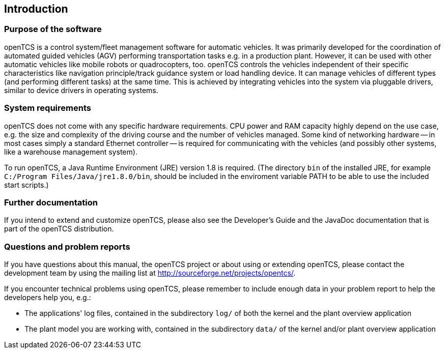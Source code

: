 
== Introduction

=== Purpose of the software

openTCS is a control system/fleet management software for automatic vehicles.
It was primarily developed for the coordination of automated guided vehicles (AGV) performing transportation tasks e.g. in a production plant.
However, it can be used with other automatic vehicles like mobile robots or quadrocopters, too.
openTCS controls the vehicles independent of their specific characteristics like navigation principle/track guidance system or load handling device.
It can manage vehicles of different types (and performing different tasks) at the same time.
This is achieved by integrating vehicles into the system via pluggable drivers, similar to device drivers in operating systems.

=== System requirements

openTCS does not come with any specific hardware requirements.
CPU power and RAM capacity highly depend on the use case, e.g. the size and complexity of the driving course and the number of vehicles managed.
Some kind of networking hardware -- in most cases simply a standard Ethernet controller -- is required for communicating with the vehicles (and possibly other systems, like a warehouse management system).

To run openTCS, a Java Runtime Environment (JRE) version 1.8 is required.
(The directory `bin` of the installed JRE, for example `C:/Program Files/Java/jre1.8.0/bin`, should be included in the enviroment variable PATH to be able to use the included start scripts.)

=== Further documentation

If you intend to extend and customize openTCS, please also see the Developer's Guide and the JavaDoc documentation that is part of the openTCS distribution.

=== Questions and problem reports

If you have questions about this manual, the openTCS project or about using or extending openTCS, please contact the development team by using the mailing list at http://sourceforge.net/projects/opentcs/.

If you encounter technical problems using openTCS, please remember to include enough data in your problem report to help the developers help you, e.g.:

* The applications' log files, contained in the subdirectory `log/` of both the kernel and the plant overview application
* The plant model you are working with, contained in the subdirectory `data/` of the kernel and/or plant overview application
